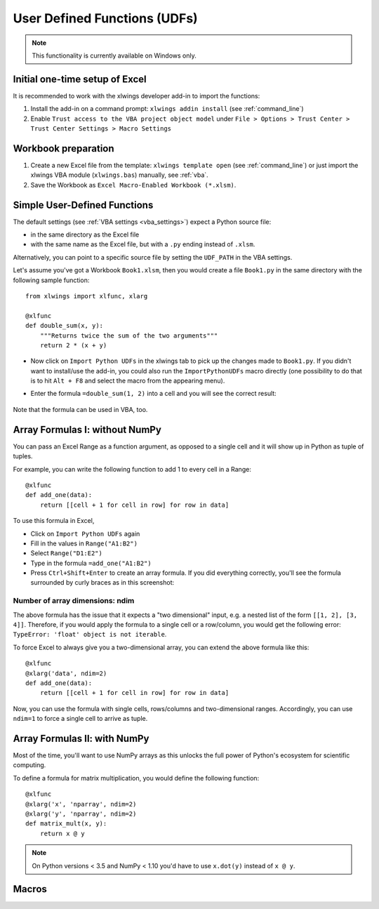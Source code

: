 .. _udfs:

User Defined Functions (UDFs)
=============================

.. note:: This functionality is currently available on Windows only.

Initial one-time setup of Excel
-------------------------------

It is recommended to work with the xlwings developer add-in to import the functions:

1) Install the add-in on a command prompt: ``xlwings addin install`` (see :ref:`command_line`)
2) Enable ``Trust access to the VBA project object model`` under ``File > Options > Trust Center > Trust Center Settings > Macro Settings``

Workbook preparation
--------------------

1) Create a new Excel file from the template: ``xlwings template open`` (see :ref:`command_line`) or just import
   the xlwings VBA module (``xlwings.bas``) manually, see :ref:`vba`.
2) Save the Workbook as ``Excel Macro-Enabled Workbook (*.xlsm)``.


Simple User-Defined Functions
-----------------------------

The default settings (see :ref:`VBA settings <vba_settings>`) expect a Python source file:

* in the same directory as the Excel file
* with the same name as the Excel file, but with a ``.py`` ending instead of ``.xlsm``.

Alternatively, you can point to a specific source file by setting the ``UDF_PATH`` in the VBA settings.

Let's assume you've got a Workbook ``Book1.xlsm``, then you would create a file ``Book1.py`` in the same directory with
the following sample function::

    from xlwings import xlfunc, xlarg

    @xlfunc
    def double_sum(x, y):
        """Returns twice the sum of the two arguments"""
        return 2 * (x + y)


* Now click on ``Import Python UDFs`` in the xlwings tab to pick up the changes made to ``Book1.py``. If you didn't
  want to install/use the add-in, you could also run the ``ImportPythonUDFs`` macro directly (one possibility to do that
  is to hit ``Alt + F8`` and select the macro from the appearing menu).
* Enter the formula ``=double_sum(1, 2)`` into a cell and you will see the correct result:

  .. figure:: images/double_sum.png
    :scale: 80%

Note that the formula can be used in VBA, too.

Array Formulas I: without NumPy
-------------------------------

You can pass an Excel Range as a function argument, as opposed to a single cell and it will show up in Python as tuple of tuples.

For example, you can write the following function to add 1 to every cell in a Range::

    @xlfunc
    def add_one(data):
        return [[cell + 1 for cell in row] for row in data]

To use this formula in Excel,

* Click on ``Import Python UDFs`` again
* Fill in the values in ``Range("A1:B2")``
* Select ``Range("D1:E2")``
* Type in the formula ``=add_one("A1:B2")``
* Press ``Ctrl+Shift+Enter`` to create an array formula. If you did everything correctly, you'll see the formula
  surrounded by curly braces as in this screenshot:

.. figure:: images/array_formula.png
    :scale: 80%

Number of array dimensions: ndim
********************************

The above formula has the issue that it expects a "two dimensional" input, e.g. a nested list of the form
``[[1, 2], [3, 4]]``.
Therefore, if you would apply the formula to a single cell or a row/column, you would get the following error:
``TypeError: 'float' object is not iterable``.

To force Excel to always give you a two-dimensional array, you can extend the above formula like this::

    @xlfunc
    @xlarg('data', ndim=2)
    def add_one(data):
        return [[cell + 1 for cell in row] for row in data]

Now, you can use the formula with single cells, rows/columns and two-dimensional ranges.
Accordingly, you can use ``ndim=1`` to force a single cell to arrive as tuple.

Array Formulas II: with NumPy
-----------------------------

Most of the time, you'll want to use NumPy arrays as this unlocks the full power of Python's ecosystem for scientific computing.

To define a formula for matrix multiplication, you would define the following function::

    @xlfunc
    @xlarg('x', 'nparray', ndim=2)
    @xlarg('y', 'nparray', ndim=2)
    def matrix_mult(x, y):
        return x @ y

.. note:: On Python versions < 3.5 and NumPy < 1.10 you'd have to use ``x.dot(y)`` instead of ``x @ y``.

Macros
------
